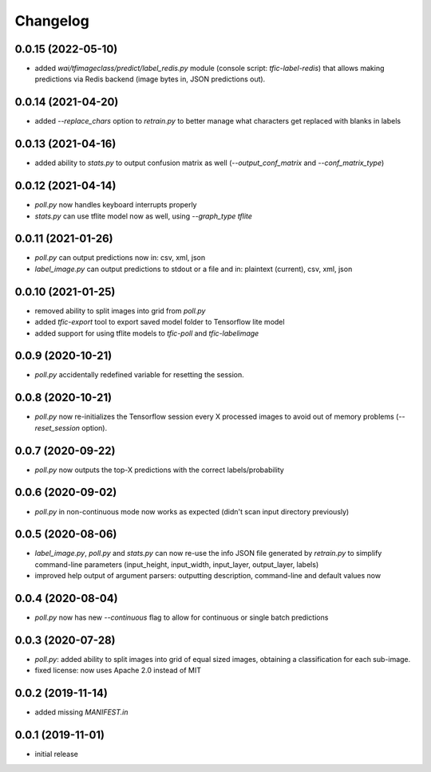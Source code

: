 Changelog
=========

0.0.15 (2022-05-10)
-------------------

- added `wai/tfimageclass/predict/label_redis.py` module (console script: `tfic-label-redis`) that
  allows making predictions via Redis backend (image bytes in, JSON predictions out).


0.0.14 (2021-04-20)
-------------------

- added `--replace_chars` option to `retrain.py` to better manage what characters get replaced with blanks in labels


0.0.13 (2021-04-16)
-------------------

- added ability to `stats.py` to output confusion matrix as well (`--output_conf_matrix` and `--conf_matrix_type`)


0.0.12 (2021-04-14)
-------------------

- `poll.py` now handles keyboard interrupts properly
- `stats.py` can use tflite model now as well, using `--graph_type tflite`


0.0.11 (2021-01-26)
-------------------

- `poll.py` can output predictions now in: csv, xml, json
- `label_image.py` can output predictions to stdout or a file and in: plaintext (current), csv, xml, json


0.0.10 (2021-01-25)
-------------------

- removed ability to split images into grid from `poll.py`
- added `tfic-export` tool to export saved model folder to Tensorflow lite model
- added support for using tflite models to `tfic-poll` and `tfic-labelimage`


0.0.9 (2020-10-21)
------------------

- `poll.py` accidentally redefined variable for resetting the session.


0.0.8 (2020-10-21)
------------------

- `poll.py` now re-initializes the Tensorflow session every X processed images to avoid
  out of memory problems (`--reset_session` option).


0.0.7 (2020-09-22)
------------------

- `poll.py` now outputs the top-X predictions with the correct labels/probability


0.0.6 (2020-09-02)
------------------

- `poll.py` in non-continuous mode now works as expected (didn't scan input directory previously)


0.0.5 (2020-08-06)
------------------

- `label_image.py`, `poll.py` and `stats.py` can now re-use the info JSON file
  generated by `retrain.py` to simplify command-line parameters (input_height,
  input_width, input_layer, output_layer, labels)
- improved help output of argument parsers: outputting description, command-line
  and default values now


0.0.4 (2020-08-04)
------------------

- `poll.py` now has new `--continuous` flag to allow for continuous or single batch predictions


0.0.3 (2020-07-28)
------------------

- `poll.py`: added ability to split images into grid of equal sized images, obtaining
  a classification for each sub-image.
- fixed license: now uses Apache 2.0 instead of MIT


0.0.2 (2019-11-14)
------------------

- added missing `MANIFEST.in`


0.0.1 (2019-11-01)
------------------

- initial release
